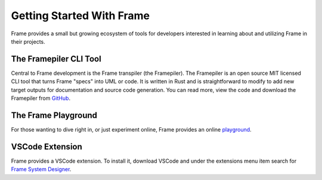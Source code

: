 Getting Started With Frame
==========================

Frame provides a small but growing ecosystem of tools for developers interested in learning about and utilizing 
Frame in their projects. 


The Framepiler CLI Tool 
-----------------------

Central to Frame development is the Frame transpiler (the Framepiler). The Framepiler is an open source MIT 
licensed CLI tool that turns Frame "specs" into UML or code. 
It is written in Rust and is straightforward to modify to add new target outputs for documentation and source code generation. 
You can read more, view the code and download the Framepiler from `GitHub <https://github.com/frame-lang/frame_transpiler>`_.

The Frame Playground
---------------------

For those wanting to dive right in, or just experiment online, Frame provides an online `playground <https://playground.frame-lang.org>`_.


VSCode Extension
--------------

Frame provides a VSCode extension. To install it, download VSCode and under the extensions menu item search for 
`Frame System Designer <https://marketplace.visualstudio.com/items?itemName=frame-lang-org.frame-machine-maker>`_.

